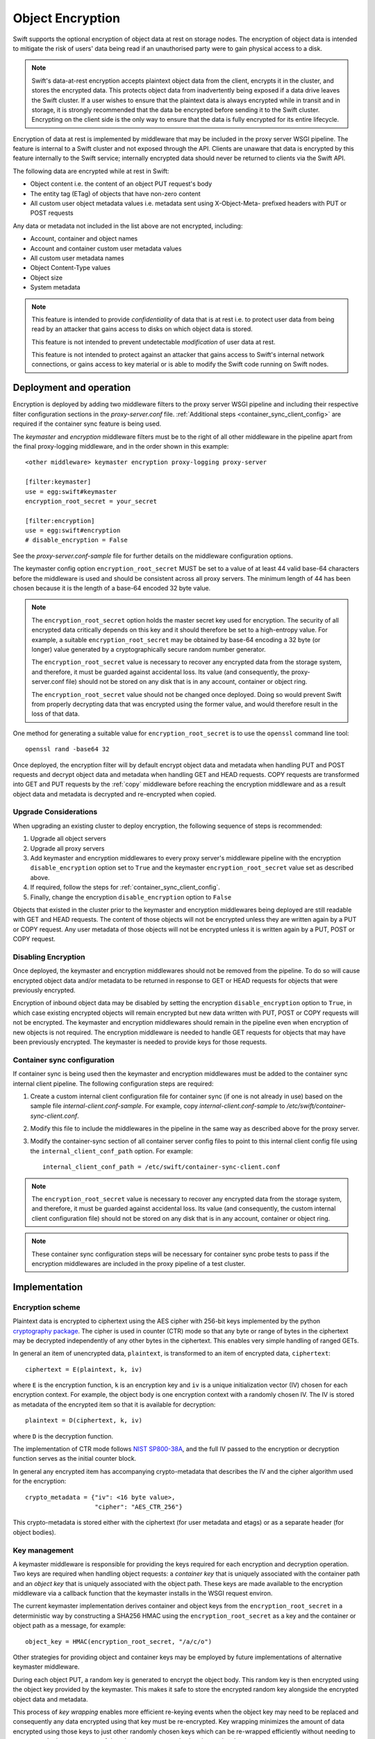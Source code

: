 =================
Object Encryption
=================

Swift supports the optional encryption of object data at rest on storage nodes.
The encryption of object data is intended to mitigate the risk of users' data
being read if an unauthorised party were to gain physical access to a disk.

.. note::

    Swift's data-at-rest encryption accepts plaintext object data from the
    client, encrypts it in the cluster, and stores the encrypted data. This
    protects object data from inadvertently being exposed if a data drive
    leaves the Swift cluster. If a user wishes to ensure that the plaintext
    data is always encrypted while in transit and in storage, it is strongly
    recommended that the data be encrypted before sending it to the Swift
    cluster. Encrypting on the client side is the only way to ensure that the
    data is fully encrypted for its entire lifecycle.

Encryption of data at rest is implemented by middleware that may be included in
the proxy server WSGI pipeline. The feature is internal to a Swift cluster and
not exposed through the API. Clients are unaware that data is encrypted by this
feature internally to the Swift service; internally encrypted data should never
be returned to clients via the Swift API.

The following data are encrypted while at rest in Swift:

* Object content i.e. the content of an object PUT request's body
* The entity tag (ETag) of objects that have non-zero content
* All custom user object metadata values i.e. metadata sent using
  X-Object-Meta- prefixed headers with PUT or POST requests

Any data or metadata not included in the list above are not encrypted,
including:

* Account, container and object names
* Account and container custom user metadata values
* All custom user metadata names
* Object Content-Type values
* Object size
* System metadata

.. note::

    This feature is intended to provide `confidentiality` of data that is at
    rest i.e. to protect user data from being read by an attacker that gains
    access to disks on which object data is stored.

    This feature is not intended to prevent undetectable `modification`
    of user data at rest.

    This feature is not intended to protect against an attacker that gains
    access to Swift's internal network connections, or gains access to key
    material or is able to modify the Swift code running on Swift nodes.

.. _encryption_deployment:

------------------------
Deployment and operation
------------------------

Encryption is deployed by adding two middleware filters to the proxy
server WSGI pipeline and including their respective filter configuration
sections in the `proxy-server.conf` file. :ref:`Additional steps
<container_sync_client_config>` are required if the container sync feature is
being used.

The `keymaster` and `encryption` middleware filters must be to the right of all
other middleware in the pipeline apart from the final proxy-logging middleware,
and in the order shown in this example::

  <other middleware> keymaster encryption proxy-logging proxy-server

  [filter:keymaster]
  use = egg:swift#keymaster
  encryption_root_secret = your_secret

  [filter:encryption]
  use = egg:swift#encryption
  # disable_encryption = False

See the `proxy-server.conf-sample` file for further details on the middleware
configuration options.

The keymaster config option ``encryption_root_secret`` MUST be set to a value
of at least 44 valid base-64 characters before the middleware is used and
should be consistent across all proxy servers. The minimum length of 44 has
been chosen because it is the length of a base-64 encoded 32 byte value.

.. note::

    The ``encryption_root_secret`` option holds the master secret key used for
    encryption.  The security of all encrypted data critically depends on this
    key and it should therefore be set to a high-entropy value. For example, a
    suitable ``encryption_root_secret`` may be obtained by base-64 encoding a
    32 byte (or longer) value generated by a cryptographically secure random
    number generator.

    The ``encryption_root_secret`` value is necessary to recover any encrypted
    data from the storage system, and therefore, it must be guarded against
    accidental loss. Its value (and consequently, the proxy-server.conf file)
    should not be stored on any disk that is in any account, container or
    object ring.

    The ``encryption_root_secret`` value should not be changed once deployed.
    Doing so would prevent Swift from properly decrypting data that was
    encrypted using the former value, and would therefore result in the loss of
    that data.

One method for generating a suitable value for ``encryption_root_secret`` is to
use the ``openssl`` command line tool::

    openssl rand -base64 32

Once deployed, the encryption filter will by default encrypt object data and
metadata when handling PUT and POST requests and decrypt object data and
metadata when handling GET and HEAD requests. COPY requests are transformed
into GET and PUT requests by the :ref:`copy` middleware before reaching the
encryption middleware and as a result object data and metadata is decrypted and
re-encrypted when copied.

Upgrade Considerations
----------------------

When upgrading an existing cluster to deploy encryption, the following sequence
of steps is recommended:

#. Upgrade all object servers
#. Upgrade all proxy servers
#. Add keymaster and encryption middlewares to every proxy server's middleware
   pipeline with the encryption ``disable_encryption`` option set to ``True``
   and the keymaster ``encryption_root_secret`` value set as described above.
#. If required, follow the steps for :ref:`container_sync_client_config`.
#. Finally, change the encryption ``disable_encryption`` option to ``False``

Objects that existed in the cluster prior to the keymaster and encryption
middlewares being deployed are still readable with GET and HEAD requests. The
content of those objects will not be encrypted unless they are written again by
a PUT or COPY request. Any user metadata of those objects will not be encrypted
unless it is written again by a PUT, POST or COPY request.

Disabling Encryption
--------------------

Once deployed, the keymaster and encryption middlewares should not be removed
from the pipeline. To do so will cause encrypted object data and/or metadata to
be returned in response to GET or HEAD requests for objects that were
previously encrypted.

Encryption of inbound object data may be disabled by setting the encryption
``disable_encryption`` option to ``True``, in which case existing encrypted
objects will remain encrypted but new data written with PUT, POST or COPY
requests will not be encrypted. The keymaster and encryption middlewares should
remain in the pipeline even when encryption of new objects is not required. The
encryption middleware is needed to handle GET requests for objects that may
have been previously encrypted. The keymaster is needed to provide keys for
those requests.

.. _container_sync_client_config:

Container sync configuration
----------------------------

If container sync is being used then the keymaster and encryption middlewares
must be added to the container sync internal client pipeline. The following
configuration steps are required:

#. Create a custom internal client configuration file for container sync (if
   one is not already in use) based on the sample file
   `internal-client.conf-sample`. For example, copy
   `internal-client.conf-sample` to `/etc/swift/container-sync-client.conf`.
#. Modify this file to include the middlewares in the pipeline in
   the same way as described above for the proxy server.
#. Modify the container-sync section of all container server config files to
   point to this internal client config file using the
   ``internal_client_conf_path`` option. For example::

     internal_client_conf_path = /etc/swift/container-sync-client.conf

.. note::

    The ``encryption_root_secret`` value is necessary to recover any encrypted
    data from the storage system, and therefore, it must be guarded against
    accidental loss. Its value (and consequently, the custom internal client
    configuration file) should not be stored on any disk that is in any
    account, container or object ring.

.. note::

    These container sync configuration steps will be necessary for container
    sync probe tests to pass if the encryption middlewares are included in the
    proxy pipeline of a test cluster.

--------------
Implementation
--------------

Encryption scheme
-----------------

Plaintext data is encrypted to ciphertext using the AES cipher with 256-bit
keys implemented by the python `cryptography package
<https://pypi.python.org/pypi/cryptography>`_. The cipher is used in counter
(CTR) mode so that any byte or range of bytes in the ciphertext may be
decrypted independently of any other bytes in the ciphertext. This enables very
simple handling of ranged GETs.

In general an item of unencrypted data, ``plaintext``, is transformed to an
item of encrypted data, ``ciphertext``::

  ciphertext = E(plaintext, k, iv)

where ``E`` is the encryption function, ``k`` is an encryption key and ``iv``
is a unique initialization vector (IV) chosen for each encryption context. For
example, the object body is one encryption context with a randomly chosen IV.
The IV is stored as metadata of the encrypted item so that it is available for
decryption::

  plaintext = D(ciphertext, k, iv)

where ``D`` is the decryption function.

The implementation of CTR mode follows `NIST SP800-38A
<http://csrc.nist.gov/publications/nistpubs/800-38a/sp800-38a.pdf>`_, and the
full IV passed to the encryption or decryption function serves as the initial
counter block.

In general any encrypted item has accompanying crypto-metadata that describes
the IV and the cipher algorithm used for the encryption::

  crypto_metadata = {"iv": <16 byte value>,
                     "cipher": "AES_CTR_256"}

This crypto-metadata is stored either with the ciphertext (for user
metadata and etags) or as a separate header (for object bodies).

Key management
--------------

A keymaster middleware is responsible for providing the keys required for each
encryption and decryption operation. Two keys are required when handling object
requests: a `container key` that is uniquely associated with the container path
and an `object key` that is uniquely associated with the object path.  These
keys are made available to the encryption middleware via a callback function
that the keymaster installs in the WSGI request environ.

The current keymaster implementation derives container and object keys from the
``encryption_root_secret`` in a deterministic way by constructing a SHA256
HMAC using the ``encryption_root_secret`` as a key and the container or object
path as a message, for example::

  object_key = HMAC(encryption_root_secret, "/a/c/o")

Other strategies for providing object and container keys may be employed by
future implementations of alternative keymaster middleware.

During each object PUT, a random key is generated to encrypt the object body.
This random key is then encrypted using the object key provided by the
keymaster. This makes it safe to store the encrypted random key alongside the
encrypted object data and metadata.

This process of `key wrapping` enables more efficient re-keying events when the
object key may need to be replaced and consequently any data encrypted using
that key must be re-encrypted. Key wrapping minimizes the amount of data
encrypted using those keys to just other randomly chosen keys which can be
re-wrapped efficiently without needing to re-encrypt the larger amounts of data
that were encrypted using the random keys.

.. note::

    Re-keying is not currently implemented. Key wrapping is implemented
    in anticipation of future re-keying operations.


Encryption middleware
---------------------

The encryption middleware is composed of an `encrypter` component and a
`decrypter` component.

Encrypter operation
^^^^^^^^^^^^^^^^^^^

Custom user metadata
++++++++++++++++++++

The encrypter encrypts each item of custom user metadata using the object key
provided by the keymaster and an IV that is randomly chosen for that metadata
item. The encrypted values are stored as :ref:`transient_sysmeta` with
associated crypto-metadata appended to the encrypted value. For example::

  X-Object-Meta-Private1: value1
  X-Object-Meta-Private2: value2

are transformed to::

  X-Object-Transient-Sysmeta-Crypto-Meta-Private1:
    E(value1, object_key, header_iv_1); swift_meta={"iv": header_iv_1,
                                                    "cipher": "AES_CTR_256"}
  X-Object-Transient-Sysmeta-Crypto-Meta-Private2:
    E(value2, object_key, header_iv_2); swift_meta={"iv": header_iv_2,
                                                    "cipher": "AES_CTR_256"}

The unencrypted custom user metadata headers are removed.

Object body
+++++++++++

Encryption of an object body is performed using a randomly chosen body key
and a randomly chosen IV::

  body_ciphertext = E(body_plaintext, body_key, body_iv)

The body_key is wrapped using the object key provided by the keymaster and a
randomly chosen IV::

  wrapped_body_key = E(body_key, object_key, body_key_iv)

The encrypter stores the associated crypto-metadata in a system metadata
header::

  X-Object-Sysmeta-Crypto-Body-Meta:
      {"iv": body_iv,
       "cipher": "AES_CTR_256",
       "body_key": {"key": wrapped_body_key,
                    "iv": body_key_iv}}

Note that in this case there is an extra item of crypto-metadata which stores
the wrapped body key and its IV.

Entity tag
++++++++++

While encrypting the object body the encrypter also calculates the ETag (md5
digest) of the plaintext body. This value is encrypted using the object key
provided by the keymaster and a randomly chosen IV, and saved as an item of
system metadata, with associated crypto-metadata appended to the encrypted
value::

  X-Object-Sysmeta-Crypto-Etag:
    E(md5(plaintext), object_key, etag_iv); swift_meta={"iv": etag_iv,
                                                        "cipher": "AES_CTR_256"}

The encrypter also forces an encrypted version of the plaintext ETag to be sent
with container updates by adding an update override header to the PUT request.
The associated crypto-metadata is appended to the encrypted ETag value of this
update override header::

  X-Object-Sysmeta-Container-Update-Override-Etag:
      E(md5(plaintext), container_key, override_etag_iv);
      meta={"iv": override_etag_iv, "cipher": "AES_CTR_256"}

The container key is used for this encryption so that the decrypter is able
to decrypt the ETags in container listings when handling a container request,
since object keys may not be available in that context.

Since the plaintext ETag value is only known once the encrypter has completed
processing the entire object body, the ``X-Object-Sysmeta-Crypto-Etag`` and
``X-Object-Sysmeta-Container-Update-Override-Etag`` headers are sent after the
encrypted object body using the proxy server's support for request footers.

.. _conditional_requests:

Conditional Requests
++++++++++++++++++++

In general, an object server evaluates conditional requests with
``If[-None]-Match`` headers by comparing values listed in an
``If[-None]-Match`` header against the ETag that is stored in the object
metadata. This is not possible when the ETag stored in object metadata has been
encrypted. The encrypter therefore calculates an HMAC using the object key and
the ETag while handling object PUT requests, and stores this under the metadata
key ``X-Object-Sysmeta-Crypto-Etag-Mac``::

  X-Object-Sysmeta-Crypto-Etag-Mac: HMAC(object_key, md5(plaintext))

Like other ETag-related metadata, this is sent after the encrypted object body
using the proxy server's support for request footers.

The encrypter similarly calculates an HMAC for each ETag value included in
``If[-None]-Match`` headers of conditional GET or HEAD requests, and appends
these to the ``If[-None]-Match`` header. The encrypter also sets the
``X-Backend-Etag-Is-At`` header to point to the previously stored
``X-Object-Sysmeta-Crypto-Etag-Mac`` metadata so that the object server
evaluates the conditional request by comparing the HMAC values included in the
``If[-None]-Match`` with the value stored under
``X-Object-Sysmeta-Crypto-Etag-Mac``. For example, given a conditional request
with header::

  If-Match: match_etag

the encrypter would transform the request headers to include::

  If-Match: match_etag,HMAC(object_key, match_etag)
  X-Backend-Etag-Is-At: X-Object-Sysmeta-Crypto-Etag-Mac

This enables the object server to perform an encrypted comparison to check
whether the ETags match, without leaking the ETag itself or leaking information
about the object body.

Decrypter operation
^^^^^^^^^^^^^^^^^^^

For each GET or HEAD request to an object, the decrypter inspects the response
for encrypted items (revealed by crypto-metadata headers), and if any are
discovered then it will:

#. Fetch the object and container keys from the keymaster via its callback
#. Decrypt the ``X-Object-Sysmeta-Crypto-Etag`` value
#. Decrypt the ``X-Object-Sysmeta-Container-Update-Override-Etag`` value
#. Decrypt metadata header values using the object key
#. Decrypt the wrapped body key found in ``X-Object-Sysmeta-Crypto-Body-Meta``
#. Decrypt the body using the body key

For each GET request to a container that would include ETags in its response
body, the decrypter will:

#. GET the response body with the container listing
#. Fetch the container key from the keymaster via its callback
#. Decrypt any encrypted ETag entries in the container listing using the
   container key


Impact on other Swift services and features
-------------------------------------------

Encryption has no impact on :ref:`versioned_writes` other than that any
previously unencrypted objects will be encrypted as they are copied to or from
the versions container. Keymaster and encryption middlewares should be placed
after ``versioned_writes`` in the proxy server pipeline, as described in
:ref:`encryption_deployment`.

`Container Sync` uses an internal client to GET objects that are to be sync'd.
This internal client must be configured to use the keymaster and encryption
middlewares as described :ref:`above <container_sync_client_config>`.

Encryption has no impact on the `object-auditor` service. Since the ETag
header saved with the object at rest is the md5 sum of the encrypted object
body then the auditor will verify that encrypted data is valid.

Encryption has no impact on the `object-expirer` service. ``X-Delete-At`` and
``X-Delete-After`` headers are not encrypted.

Encryption has no impact on the `object-replicator` and `object-reconstructor`
services. These services are unaware of the object or EC fragment data being
encrypted.

Encryption has no impact on the `container-reconciler` service. The
`container-reconciler` uses an internal client to move objects between
different policy rings. The destination object has the same URL as the source
object and the object is moved without re-encryption.


Considerations for developers
-----------------------------

Developers should be aware that keymaster and encryption middlewares rely on
the path of an object remaining unchanged. The included keymaster derives keys
for containers and objects based on their paths and the
``encryption_root_secret``. The keymaster does not rely on object metadata to
inform its generation of keys for GET and HEAD requests because when handling
:ref:`conditional_requests` it is required to provide the object key before any
metadata has been read from the object.

Developers should therefore give careful consideration to any new features that
would relocate object data and metadata within a Swift cluster by means that do
not cause the object data and metadata to pass through the encryption
middlewares in the proxy pipeline and be re-encrypted.

The crypto-metadata associated with each encrypted item does include some
`key_id` metadata that is provided by the keymaster and contains the path used
to derive keys. This `key_id` metadata is persisted in anticipation of future
scenarios when it may be necessary to decrypt an object that has been relocated
without re-encrypting, in which case the metadata could be used to derive the
keys that were used for encryption. However, this alone is not sufficient to
handle conditional requests and to decrypt container listings where objects
have been relocated, and further work will be required to solve those issues.
